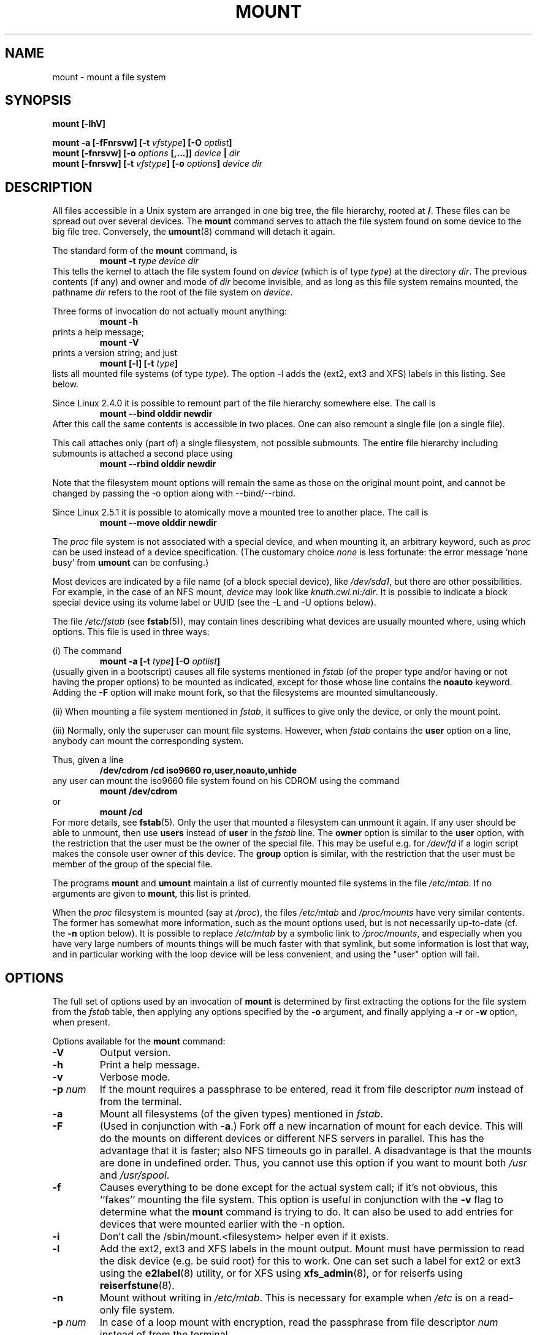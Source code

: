 .\" Copyright (c) 1996-2004 Andries Brouwer
.\"
.\" This page is somewhat derived from a page that was
.\" (c) 1980, 1989, 1991 The Regents of the University of California
.\" and had been heavily modified by Rik Faith and myself.
.\" (Probably no BSD text remains.)
.\" Fragments of text were written by Werner Almesberger, Remy Card,
.\" Stephen Tweedie and Eric Youngdale.
.\"
.\" This is free documentation; you can redistribute it and/or
.\" modify it under the terms of the GNU General Public License as
.\" published by the Free Software Foundation; either version 2 of
.\" the License, or (at your option) any later version.
.\"
.\" The GNU General Public License's references to "object code"
.\" and "executables" are to be interpreted as the output of any
.\" document formatting or typesetting system, including
.\" intermediate and printed output.
.\"
.\" This manual is distributed in the hope that it will be useful,
.\" but WITHOUT ANY WARRANTY; without even the implied warranty of
.\" MERCHANTABILITY or FITNESS FOR A PARTICULAR PURPOSE.  See the
.\" GNU General Public License for more details.
.\"
.\" You should have received a copy of the GNU General Public
.\" License along with this manual; if not, write to the Free
.\" Software Foundation, Inc., 675 Mass Ave, Cambridge, MA 02139,
.\" USA.
.\"
.\" 960705, aeb: version for mount-2.7g
.\" 970114, aeb: xiafs and ext are dead; romfs is new
.\" 970623, aeb: -F option
.\" 970914, reg: -s option
.\" 981111, K.Garloff: /etc/filesystems
.\" 990111, aeb: documented /sbin/mount.smbfs
.\" 990730, Yann Droneaud <lch@multimania.com>: updated page
.\" 991214, Elrond <Elrond@Wunder-Nett.org>: added some docs on devpts
.\" 010714, Michael K. Johnson <johnsonm@redhat.com> added -O
.\" 010725, Nikita Danilov <NikitaDanilov@Yahoo.COM>: reiserfs options
.\" 011124, Karl Eichwalder <ke@gnu.franken.de>: tmpfs options
.\"
.TH MOUNT 8 "2004-12-16" "Linux 2.6" "Linux Programmer's Manual"
.SH NAME
mount \- mount a file system
.SH SYNOPSIS
.BI "mount [\-lhV]"
.LP
.BI "mount \-a [\-fFnrsvw] [\-t " vfstype "] [\-O " optlist ]
.br
.BI "mount [\-fnrsvw] [\-o " options " [,...]] " "device " | " dir"
.br
.BI "mount [\-fnrsvw] [\-t " vfstype "] [\-o " options "] " "device dir"
.SH DESCRIPTION
All files accessible in a Unix system are arranged in one big
tree, the file hierarchy, rooted at
.BR / .
These files can be spread out over several devices. The
.B mount
command serves to attach the file system found on some device
to the big file tree. Conversely, the
.BR umount (8)
command will detach it again.

The standard form of the
.B mount
command, is
.RS
.br
.BI "mount \-t" " type device dir"
.RE
This tells the kernel to attach the file system found on
.I device
(which is of type
.IR type )
at the directory
.IR dir .
The previous contents (if any) and owner and mode of
.I dir
become invisible, and as long as this file system remains mounted,
the pathname
.I dir
refers to the root of the file system on
.IR device .

Three forms of invocation do not actually mount anything:
.RS
.br
.B "mount \-h"
.RE
prints a help message;
.RS
.br
.B "mount \-V"
.RE
prints a version string; and just
.RS
.BI "mount [-l] [-t" " type" ]
.RE
lists all mounted file systems (of type
.IR type ).
The option \-l adds the (ext2, ext3 and XFS) labels in this listing.
See below.

.\" In fact since 2.3.99. At first the syntax was mount -t bind.
Since Linux 2.4.0 it is possible to remount part of the
file hierarchy somewhere else. The call is
.RS
.br
.B "mount --bind olddir newdir"
.RE
After this call the same contents is accessible in two places.
One can also remount a single file (on a single file).

This call attaches only (part of) a single filesystem, not possible
submounts. The entire file hierarchy including submounts is attached
a second place using
.RS
.br
.B "mount --rbind olddir newdir"
.RE
.\" available since Linux 2.4.11.

Note that the filesystem mount options will remain the same as those
on the original mount point, and cannot be changed by passing the -o
option along with --bind/--rbind.

Since Linux 2.5.1 it is possible to atomically move a mounted tree
to another place. The call is
.RS
.br
.B "mount --move olddir newdir"
.RE

The
.I proc
file system is not associated with a special device, and when
mounting it, an arbitrary keyword, such as
.I proc
can be used instead of a device specification.
(The customary choice
.I none
is less fortunate: the error message `none busy' from
.B umount
can be confusing.)

Most devices are indicated by a file name (of a block special device), like
.IR /dev/sda1 ,
but there are other possibilities. For example, in the case of an NFS mount,
.I device
may look like
.IR knuth.cwi.nl:/dir .
It is possible to indicate a block special device using its
volume label or UUID (see the \-L and \-U options below).

The file
.I /etc/fstab
(see
.BR fstab (5)),
may contain lines describing what devices are usually
mounted where, using which options. This file is used in three ways:
.LP
(i) The command
.RS
.br
.BI "mount \-a [\-t " type "] [\-O " optlist ]
.RE
(usually given in a bootscript) causes all file systems mentioned in
.I fstab
(of the proper type and/or having or not having the proper options)
to be mounted as indicated, except for those whose line contains the
.B noauto
keyword. Adding the
.B \-F
option will make mount fork, so that the
filesystems are mounted simultaneously.
.LP
(ii) When mounting a file system mentioned in
.IR fstab ,
it suffices to give only the device, or only the mount point.
.LP
(iii) Normally, only the superuser can mount file systems.
However, when
.I fstab
contains the
.B user
option on a line, anybody can mount the corresponding system.
.LP
Thus, given a line
.RS
.br
.B "/dev/cdrom  /cd  iso9660  ro,user,noauto,unhide"
.RE
any user can mount the iso9660 file system found on his CDROM
using the command
.RS
.br
.B "mount /dev/cdrom"
.RE
or
.RS
.br
.B "mount /cd"
.RE
For more details, see
.BR fstab (5).
Only the user that mounted a filesystem can unmount it again.
If any user should be able to unmount, then use
.B users
instead of
.B user
in the
.I fstab
line.
The
.B owner
option is similar to the
.B user
option, with the restriction that the user must be the owner
of the special file. This may be useful e.g. for
.I /dev/fd
if a login script makes the console user owner of this device.
The
.B group
option is similar, with the restriction that the user must be
member of the group of the special file.

The programs
.B mount
and
.B umount
maintain a list of currently mounted file systems in the file
.IR /etc/mtab .
If no arguments are given to
.BR mount ,
this list is printed.

When the
.I proc
filesystem is mounted (say at
.IR /proc ),
the files
.I /etc/mtab
and
.I /proc/mounts
have very similar contents. The former has somewhat
more information, such as the mount options used,
but is not necessarily up-to-date (cf. the
.B \-n
option below). It is possible to replace
.I /etc/mtab
by a symbolic link to
.IR /proc/mounts ,
and especially when you have very large numbers of mounts
things will be much faster with that symlink,
but some information is lost that way, and in particular
working with the loop device will be less convenient,
and using the "user" option will fail.

.SH OPTIONS
The full set of options used by an invocation of
.B mount
is determined by first extracting the
options for the file system from the
.I fstab
table, then applying any options specified by the
.B \-o
argument, and finally applying a
.BR \-r " or " \-w
option, when present.

Options available for the
.B mount
command:
.TP
.B \-V
Output version.
.TP
.B \-h
Print a help message.
.TP
.B \-v
Verbose mode.
.TP
.B \-p "\fInum\fP"
If the mount requires a passphrase to be entered, read it from file
descriptor
.IR num\fP
instead of from the terminal.
.TP
.B \-a
Mount all filesystems (of the given types) mentioned in
.IR fstab .
.TP
.B \-F
(Used in conjunction with
.BR \-a .)
Fork off a new incarnation of mount for each device.
This will do the mounts on different devices or different NFS servers
in parallel.
This has the advantage that it is faster; also NFS timeouts go in
parallel. A disadvantage is that the mounts are done in undefined order.
Thus, you cannot use this option if you want to mount both
.I /usr
and
.IR /usr/spool .
.TP
.B \-f
Causes everything to be done except for the actual system call; if it's not
obvious, this ``fakes'' mounting the file system.  This option is useful in
conjunction with the
.B \-v
flag to determine what the
.B mount
command is trying to do. It can also be used to add entries for devices
that were mounted earlier with the -n option.
.TP
.B \-i
Don't call the /sbin/mount.<filesystem> helper even if it exists.
.TP
.B \-l
Add the ext2, ext3 and XFS labels in the mount output. Mount must have
permission to read the disk device (e.g. be suid root) for this to work.
One can set such a label for ext2 or ext3 using the
.BR e2label (8)
utility, or for XFS using
.BR xfs_admin (8),
or for reiserfs using
.BR reiserfstune (8).
.TP
.B \-n
Mount without writing in
.IR /etc/mtab .
This is necessary for example when
.I /etc
is on a read-only file system.
.TP
.BI \-p " num"
In case of a loop mount with encryption, read the passphrase from
file descriptor
.I num
instead of from the terminal.
.TP
.B \-s
Tolerate sloppy mount options rather than failing. This will ignore
mount options not supported by a filesystem type. Not all filesystems
support this option. This option exists for support of the Linux
autofs\-based automounter.
.TP
.B \-r
Mount the file system read-only. A synonym is
.BR "\-o ro" .
.TP
.B \-w
Mount the file system read/write. This is the default. A synonym is
.BR "\-o rw" .
.TP
.BI \-L " label"
Mount the partition that has the specified
.IR label .
.TP
.BI \-U " uuid"
Mount the partition that has the specified
.IR uuid .
These two options require the file
.I /proc/partitions
(present since Linux 2.1.116) to exist.
.TP
.BI \-t " vfstype"
The argument following the
.B \-t
is used to indicate the file system type.  The file system types which are
currently supported include:
.IR adfs ,
.IR affs ,
.IR autofs ,
.IR coda ,
.IR coherent ,
.IR cramfs ,
.IR devpts ,
.IR efs ,
.IR ext ,
.IR ext2 ,
.IR ext3 ,
.IR hfs ,
.IR hpfs ,
.IR iso9660 ,
.IR jfs ,
.IR minix ,
.IR msdos ,
.IR ncpfs ,
.IR nfs ,
.IR ntfs ,
.IR proc ,
.IR qnx4 ,
.IR ramfs ,
.IR reiserfs ,
.IR romfs ,
.IR smbfs ,
.IR sysv ,
.IR tmpfs ,
.IR udf ,
.IR ufs ,
.IR umsdos ,
.IR usbfs ,
.IR vfat ,
.IR xenix ,
.IR xfs ,
.IR xiafs .
Note that coherent, sysv and xenix are equivalent and that
.I xenix
and
.I coherent
will be removed at some point in the future \(em use
.I sysv
instead. Since kernel version 2.1.21 the types
.I ext
and
.I xiafs
do not exist anymore. Earlier,
.I usbfs
was known as
.IR usbdevfs .

For most types all the
.B mount
program has to do is issue a simple
.IR mount (2)
system call, and no detailed knowledge of the filesystem type is required.
For a few types however (like nfs, smbfs, ncpfs) ad hoc code is
necessary. The nfs ad hoc code is built in, but smbfs and ncpfs
have a separate mount program. In order to make it possible to
treat all types in a uniform way, mount will execute the program
.I /sbin/mount.TYPE
(if that exists) when called with type
.IR TYPE .
Since various versions of the
.I smbmount
program have different calling conventions,
.I /sbin/mount.smbfs
may have to be a shell script that sets up the desired call.

If no
.B \-t
option is given, or if the
.B auto
type is specified, mount will try to guess the desired type.
If mount was compiled with the blkid library, the guessing is done
by this library. Otherwise, mount guesses itself by probing the
superblock; if that does not turn up anything that looks familiar,
mount will try to read the file
.IR /etc/filesystems ,
or, if that does not exist,
.IR /proc/filesystems .
All of the filesystem types listed there will be tried,
except for those that are labeled "nodev" (e.g.,
.IR devpts ,
.I proc
and
.IR nfs ).
If
.I /etc/filesystems
ends in a line with a single * only, mount will read
.I /proc/filesystems
afterwards.

The
.B auto
type may be useful for user-mounted floppies.
Creating a file
.I /etc/filesystems
can be useful to change the probe order (e.g., to try vfat before msdos
or ext3 before ext2) or if you use a kernel module autoloader.
Warning: the probing uses a heuristic (the presence of appropriate `magic'),
and could recognize the wrong filesystem type, possibly with catastrophic
consequences. If your data is valuable, don't ask
.B mount
to guess.

More than one type may be specified in a comma separated
list.  The list of file system types can be prefixed with
.B no
to specify the file system types on which no action should be taken.
(This can be meaningful with the
.B \-a
option.)

For example, the command:
.RS
.RS
.B "mount \-a \-t nomsdos,ext"
.RE
mounts all file systems except those of type
.I msdos
and
.IR ext .
.RE
.TP
.B \-O
Used in conjunction with
.BR \-a ,
to limit the set of filesystems to which the
.B \-a
is applied.  Like
.B \-t
in this regard except that it is useless except in the context of
.BR \-a .
For example, the command:
.RS
.RS
.B "mount \-a \-O no_netdev"
.RE
mounts all file systems except those which have the option
.I _netdev
specified in the options field in the
.I /etc/fstab
file.

It is different from
.B \-t
in that each option is matched exactly; a leading
.B no
at the beginning of one option does not negate the rest.

The
.B \-t
and
.B \-O
options are cumulative in effect; that is, the command
.RS
.B "mount \-a \-t ext2 \-O _netdev"
.RE
mounts all ext2 filesystems with the _netdev option, not all filesystems
that are either ext2 or have the _netdev option specified.
.RE
.TP
.B \-o
Options are specified with a
.B \-o
flag followed by a comma separated string of options.
Some of these options are only useful when they appear in the
.I /etc/fstab
file.  The following options apply to any file system that is being
mounted (but not every file system actually honors them - e.g., the
.B sync
option today has effect only for ext2, ext3 and ufs):
.RS
.TP
.B async
All I/O to the file system should be done asynchronously.
.TP
.B atime
Update inode access time for each access. This is the default.
.TP
.B auto
Can be mounted with the
.B \-a
option.
.TP
.B defaults
Use default options:
.BR rw ", " suid ", " dev ", " exec ", " auto ", " nouser ", and " async.
.TP
.B dev
Interpret character or block special devices on the file system.
.TP
.B exec
Permit execution of binaries.
.TP
.B group
Allow an ordinary (i.e., non-root) user to mount the file system if one
of his groups matches the group of the device.
This option implies the options
.BR nosuid " and " nodev
(unless overridden by subsequent options, as in the option line
.BR group,dev,suid ).
.TP
.B mand
Allow mandatory locks on this filesystem. See
.BR fcntl (2).
.TP
.B _netdev
The filesystem resides on a device that requires network access
(used to prevent the system from attempting to mount these filesystems
until the network has been enabled on the system).
.TP
.B noatime
Do not update inode access times on this file system (e.g, for faster
access on the news spool to speed up news servers).
.TP
.B noauto
Can only be mounted explicitly (i.e., the
.B \-a
option will not cause the file system to be mounted).
.TP
.B nodev
Do not interpret character or block special devices on the file
system.
.TP
.B noexec
Do not allow direct execution of any binaries on the mounted file system.
(Until recently it was possible to run binaries anyway using a command like
/lib/ld*.so /mnt/binary. This trick fails since Linux 2.4.25 / 2.6.0.)
.TP
.B nomand
Do not allow mandatory locks on this filesystem.
.TP
.B nosuid
Do not allow set-user-identifier or set-group-identifier bits to take
effect. (This seems safe, but is in fact rather unsafe if you have
suidperl(1) installed.)
.TP
.B nouser
Forbid an ordinary (i.e., non-root) user to mount the file system.
This is the default.
.TP
.B owner
Allow an ordinary (i.e., non-root) user to mount the file system if he
is the owner of the device.
This option implies the options
.BR nosuid " and " nodev
(unless overridden by subsequent options, as in the option line
.BR owner,dev,suid ).
.TP
.B remount
Attempt to remount an already-mounted file system.  This is commonly
used to change the mount flags for a file system, especially to make a
readonly file system writeable. It does not change device or mount point.
.TP
.B ro
Mount the file system read-only.
.TP
.B rw
Mount the file system read-write.
.TP
.B suid
Allow set-user-identifier or set-group-identifier bits to take
effect.
.TP
.B sync
All I/O to the file system should be done synchronously.
.TP
.B dirsync
All directory updates within the file system should be done synchronously.
This affects the following system calls: creat, link, unlink, symlink,
mkdir, rmdir, mknod and rename.
.TP
.B user
Allow an ordinary user to mount the file system.
The name of the mounting user is written to mtab so that he can unmount
the file system again.
This option implies the options
.BR noexec ", " nosuid ", and " nodev
(unless overridden by subsequent options, as in the option line
.BR user,exec,dev,suid ).
.TP
.B users
Allow every user to mount and unmount the file system.
This option implies the options
.BR noexec ", " nosuid ", and " nodev
(unless overridden by subsequent options, as in the option line
.BR users,exec,dev,suid ).
.TP
.B encryption
Specifies an encryption algorithm to use.  Used in conjunction with the
.BR loop " option."
.TP
.B keybits
Specifies the key size to use for an encryption algorithm. Used in conjunction
with the
.BR loop " and " encryption " options."
.RE
.TP
.B \-\-bind
Remount a subtree somewhere else (so that its contents are available
in both places). See above.
.TP
.B \-\-move
Move a subtree to some other place. See above.

.SH "FILESYSTEM SPECIFIC MOUNT OPTIONS"
The following options apply only to certain file systems.
We sort them by file system. They all follow the
.B \-o
flag.

What options are supported depends a bit on the running kernel.
More info may be found in the kernel source subdirectory
.IR Documentation/filesystems .

.SH "Mount options for adfs"
.TP
\fBuid=\fP\fIvalue\fP and \fBgid=\fP\fIvalue\fP
Set the owner and group of the files in the file system (default: uid=gid=0).
.TP
\fBownmask=\fP\fIvalue\fP and \fBothmask=\fP\fIvalue\fP
Set the permission mask for ADFS 'owner' permissions and 'other' permissions,
respectively (default: 0700 and 0077, respectively).
See also
.IR /usr/src/linux/Documentation/filesystems/adfs.txt .
.SH "Mount options for affs"
.TP
\fBuid=\fP\fIvalue\fP and \fBgid=\fP\fIvalue\fP
Set the owner and group of the root of the file system (default: uid=gid=0,
but with option
.B uid
or
.B gid
without specified value, the uid and gid of the current process are taken).
.TP
\fBsetuid=\fP\fIvalue\fP and \fBsetgid=\fP\fIvalue\fP
Set the owner and group of all files.
.TP
.BI mode= value
Set the mode of all files to
.IR value " & 0777"
disregarding the original permissions.
Add search permission to directories that have read permission.
The value is given in octal.
.TP
.B protect
Do not allow any changes to the protection bits on the file system.
.TP
.B usemp
Set uid and gid of the root of the file system to the uid and gid
of the mount point upon the first sync or umount, and then
clear this option. Strange...
.TP
.B verbose
Print an informational message for each successful mount.
.TP
.BI prefix= string
Prefix used before volume name, when following a link.
.TP
.BI volume= string
Prefix (of length at most 30) used before '/' when following a symbolic link.
.TP
.BI reserved= value
(Default: 2.) Number of unused blocks at the start of the device.
.TP
.BI root= value
Give explicitly the location of the root block.
.TP
.BI bs= value
Give blocksize. Allowed values are 512, 1024, 2048, 4096.
.TP
.BR grpquota " / " noquota " / " quota " / " usrquota
These options are accepted but ignored.
(However, quota utilities may react to such strings in
.IR /etc/fstab .)

.SH "Mount options for coherent"
None.

.SH "Mount options for devpts"
The devpts file system is a pseudo file system, traditionally mounted on
.IR /dev/pts .
In order to acquire a pseudo terminal, a process opens
.IR /dev/ptmx ;
the number of the pseudo terminal is then made available to the process
and the pseudo terminal slave can be accessed as
.IR /dev/pts/ <number>.
.TP
\fBuid=\fP\fIvalue\fP and \fBgid=\fP\fIvalue\fP
This sets the owner or the group of newly created PTYs to
the specified values. When nothing is specified, they will
be set to the UID and GID of the creating process.
For example, if there is a tty group with GID 5, then
.B gid=5
will cause newly created PTYs to belong to the tty group.
.TP
.BI mode= value
Set the mode of newly created PTYs to the specified value.
The default is 0600.
A value of 
.B mode=620
and 
.B gid=5
makes "mesg y" the default on newly created PTYs.

.SH "Mount options for ext"
None.
Note that the `ext' file system is obsolete. Don't use it.
Since Linux version 2.1.21 extfs is no longer part of the kernel source.

.SH "Mount options for ext2"
The `ext2' file system is the standard Linux file system.
.\" Due to a kernel bug, it may be mounted with random mount options
.\" (fixed in Linux 2.0.4).
Since Linux 2.5.46, for most mount options the default
is determined by the filesystem superblock. Set them with
.BR tune2fs (8).
.TP
.BR acl " / " noacl
Support POSIX Access Control Lists (or not).
.\" requires CONFIG_EXT2_FS_POSIX_ACL
.TP
.BR bsddf " / " minixdf
Set the behaviour for the
.I statfs
system call. The
.B minixdf
behaviour is to return in the
.I f_blocks
field the total number of blocks of the file system, while the
.B bsddf
behaviour (which is the default) is to subtract the overhead blocks
used by the ext2 file system and not available for file storage. Thus
.RE
.nf

% mount /k -o minixdf; df /k; umount /k
Filesystem   1024-blocks  Used Available Capacity Mounted on
/dev/sda6      2630655   86954  2412169      3%   /k
% mount /k -o bsddf; df /k; umount /k
Filesystem   1024-blocks  Used Available Capacity Mounted on
/dev/sda6      2543714      13  2412169      0%   /k

.fi
(Note that this example shows that one can add command line options
to the options given in
.IR /etc/fstab .)

.TP
.\" Before Linux 2.3.99-pre3:
.\" .BR check " / " check=normal " / " check=strict
.\" Set checking level. When at least one of these options is set (and
.\" .B check=normal
.\" is set by default) the inodes and blocks bitmaps are checked upon mount
.\" (which can take half a minute or so on a big disk, and is rather useless).
.\" With strict checking, block deallocation checks that the block to free
.\" is in the data zone.
.\" Since 2.3.99-pre3 but before 2.6.0-test7 every string check=foo
.\" was equivalent to just check. Since 2.6.0-test7 only check is accepted.
.BR check
Check filesystem (block and inode bitmaps) at mount time.
.\" requires CONFIG_EXT2_CHECK
.TP
.BR check=none " / " nocheck
No checking is done at mount time. This is the default. This is fast.
It is wise to invoke
.BR e2fsck (8)
every now and then, e.g. at boot time.
.TP
.B debug
Print debugging info upon each (re)mount.
.TP
.BR errors=continue " / " errors=remount-ro " / " errors=panic
Define the behaviour when an error is encountered.
(Either ignore errors and just mark the file system erroneous and continue,
or remount the file system read-only, or panic and halt the system.)
The default is set in the filesystem superblock, and can be
changed using
.BR tune2fs (8).
.TP
.BR grpid " or " bsdgroups " / " nogrpid " or " sysvgroups
These options define what group id a newly created file gets.
When
.BR grpid
is set, it takes the group id of the directory in which it is created;
otherwise (the default) it takes the fsgid of the current process, unless
the directory has the setgid bit set, in which case it takes the gid
from the parent directory, and also gets the setgid bit set
if it is a directory itself.
.TP
.BR grpquota " / " noquota " / " quota " / " usrquota
These options are accepted but ignored.
.TP
.BR nobh
Do not attach buffer_heads to file pagecache. (Since 2.5.49.)
.TP
.BR nouid32
Disables 32-bit UIDs and GIDs.  This is for interoperability with older
kernels which only store and expect 16-bit values.
.TP
.BR oldalloc " or " orlov
Use old allocator or Orlov allocator for new inodes. Orlov is default.
.TP
\fBresgid=\fP\fIn\fP and \fBresuid=\fP\fIn\fP
The ext2 file system reserves a certain percentage of the available
space (by default 5%, see
.BR mke2fs (8)
and
.BR tune2fs (8)).
These options determine who can use the reserved blocks.
(Roughly: whoever has the specified uid, or belongs to the specified group.)
.TP
.BI sb= n
Instead of block 1, use block
.I n
as superblock. This could be useful when the filesystem has been damaged.
(Earlier, copies of the superblock would be made every 8192 blocks: in
block 1, 8193, 16385, ... (and one got thousands of copies on
a big filesystem). Since version 1.08,
.B mke2fs
has a \-s (sparse superblock) option to reduce the number of backup
superblocks, and since version 1.15 this is the default. Note
that this may mean that ext2 filesystems created by a recent
.B mke2fs
cannot be mounted r/w under Linux 2.0.*.)
The block number here uses 1k units. Thus, if you want to use logical
block 32768 on a filesystem with 4k blocks, use "sb=131072".
.TP
.BR user_xattr " / " nouser_xattr
Support "user." extended attributes (or not).
.\" requires CONFIG_EXT2_FS_XATTR


.SH "Mount options for ext3"
The `ext3' file system is a version of the ext2 file system which has been
enhanced with journalling.  It supports the same options as ext2 as
well as the following additions:
.\" .TP
.\" .BR abort
.\" Mount the file system in abort mode, as if a fatal error has occurred.
.TP
.BR journal=update
Update the ext3 file system's journal to the current format.
.TP
.BR journal=inum
When a journal already exists, this option is ignored. Otherwise, it
specifies the number of the inode which will represent the ext3 file system's
journal file;  ext3 will create a new journal, overwriting the old contents
of the file whose inode number is
.IR inum .
.TP
.BR noload
Do not load the ext3 file system's journal on mounting.
.TP
.BR data=journal " / " data=ordered " / " data=writeback
Specifies the journalling mode for file data.  Metadata is always journaled.
To use modes other than
.B ordered
on the root file system, pass the mode to the kernel as boot parameter, e.g.
.IR rootflags=data=journal .
.RS
.TP
.B journal
All data is committed into the journal prior to being written into the
main file system.
.TP
.B ordered
This is the default mode.  All data is forced directly out to the main file
system prior to its metadata being committed to the journal.
.TP
.B writeback
Data ordering is not preserved - data may be written into the main
file system after its metadata has been committed to the journal.
This is rumoured to be the highest-throughput option.  It guarantees
internal file system integrity, however it can allow old data to appear
in files after a crash and journal recovery.
.RE
.TP
.BI commit= nrsec
Sync all data and metadata every
.I nrsec
seconds. The default value is 5 seconds. Zero means default.
 
.SH "Mount options for fat"
(Note:
.I fat
is not a separate filesystem, but a common part of the
.IR msdos ,
.I umsdos
and
.I vfat
filesystems.)
.TP
.BR blocksize=512 " / " blocksize=1024 " / " blocksize=2048
Set blocksize (default 512).
.TP
\fBuid=\fP\fIvalue\fP and \fBgid=\fP\fIvalue\fP
Set the owner and group of all files.
(Default: the uid and gid of the current process.)
.TP
.BI umask= value
Set the umask (the bitmask of the permissions that are
.B not
present). The default is the umask of the current process.
The value is given in octal.
.TP
.BI dmask= value
Set the umask applied to directories only.
The default is the umask of the current process.
The value is given in octal.
.\" Present since Linux 2.5.43.
.TP
.BI fmask= value
Set the umask applied to regular files only.
The default is the umask of the current process.
The value is given in octal.
.\" Present since Linux 2.5.43.
.TP
.BI check= value 
Three different levels of pickyness can be chosen:
.RS
.TP
.B r[elaxed]
Upper and lower case are accepted and equivalent, long name parts are
truncated (e.g.
.I verylongname.foobar
becomes
.IR verylong.foo ),
leading and embedded spaces are accepted in each name part (name and extension).
.TP
.B n[ormal]
Like "relaxed", but many special characters (*, ?, <, spaces, etc.) are
rejected.  This is the default.
.TP
.B s[trict]
Like "normal", but names may not contain long parts and special characters
that are sometimes used on Linux, but are not accepted by MS-DOS are
rejected. (+, =, spaces, etc.)
.RE
.TP
.BI codepage= value
Sets the codepage for converting to shortname characters on FAT
and VFAT filesystems. By default, codepage 437 is used.
.TP
.BR conv=b[inary] " / " conv=t[ext] " / " conv=a[uto]
The
.I fat
file system can perform CRLF<-->NL (MS-DOS text format to UNIX text
format) conversion in the kernel. The following conversion modes are
available:
.RS
.TP
.B binary
no translation is performed.  This is the default.
.TP
.B text
CRLF<-->NL translation is performed on all files.
.TP
.B auto
CRLF<-->NL translation is performed on all files that don't have a
"well-known binary" extension. The list of known extensions can be found at
the beginning of
.I fs/fat/misc.c
(as of 2.0, the list is: exe, com, bin, app, sys, drv, ovl, ovr, obj,
lib, dll, pif, arc, zip, lha, lzh, zoo, tar, z, arj, tz, taz, tzp, tpz,
gz, tgz, deb, gif, bmp, tif, gl, jpg, pcx, tfm, vf, gf, pk, pxl, dvi).
.PP
Programs that do computed lseeks won't like in-kernel text conversion.
Several people have had their data ruined by this translation. Beware!

For file systems mounted in binary mode, a conversion tool
(fromdos/todos) is available.
.RE
.TP
.BI cvf_format= module
Forces the driver to use the CVF (Compressed Volume File) module
.RI cvf_ module
instead of auto-detection. If the kernel supports kmod, the
cvf_format=xxx option also controls on-demand CVF module loading.
.TP
.BI cvf_option= option
Option passed to the CVF module.
.TP
.B debug
Turn on the
.I debug
flag.  A version string and a list of file system parameters will be
printed (these data are also printed if the parameters appear to be
inconsistent).
.TP
.BR fat=12 " / " fat=16 " / " fat=32
Specify a 12, 16 or 32 bit fat.  This overrides
the automatic FAT type detection routine.  Use with caution!
.TP
.BI iocharset= value
Character set to use for converting between 8 bit characters
and 16 bit Unicode characters. The default is iso8859-1.
Long filenames are stored on disk in Unicode format.
.TP
.B quiet
Turn on the
.I quiet
flag.  Attempts to chown or chmod files do not return errors,
although they fail. Use with caution!
.TP
.B "sys_immutable, showexec, dots, nodots, dotsOK=[yes|no]"
Various misguided attempts to force Unix or DOS conventions
onto a FAT file system.

.SH "Mount options for hfs"
.TP
.BI creator= cccc ", type=" cccc
Set the creator/type values as shown by the MacOS finder
used for creating new files.  Default values: '????'.
.TP
.BI uid= n ", gid=" n
Set the owner and group of all files.
(Default: the uid and gid of the current process.)
.TP
.BI dir_umask= n ", file_umask=" n ", umask=" n
Set the umask used for all directories, all regular files, or all
files and directories.  Defaults to the umask of the current process.
.TP
.BI session= n
Select the CDROM session to mount.
Defaults to leaving that decision to the CDROM driver.
This option will fail with anything but a CDROM as underlying device.
.TP
.BI part= n
Select partition number n from the device.
Only makes sense for CDROMS.
Defaults to not parsing the partition table at all.
.TP
.B quiet
Don't complain about invalid mount options.

.SH "Mount options for hpfs"
.TP
\fBuid=\fP\fIvalue\fP and \fBgid=\fP\fIvalue\fP
Set the owner and group of all files. (Default: the uid and gid
of the current process.)
.TP
.BI umask= value
Set the umask (the bitmask of the permissions that are
.B not
present). The default is the umask of the current process.
The value is given in octal.
.TP
.BR case=lower " / " case=asis
Convert all files names to lower case, or leave them.
(Default:
.BR case=lower .)
.TP
.BR conv=binary " / " conv=text " / " conv=auto
For
.BR conv=text ,
delete some random CRs (in particular, all followed by NL)
when reading a file.
For
.BR conv=auto ,
choose more or less at random between
.BR conv=binary " and " conv=text .
For
.BR conv=binary ,
just read what is in the file. This is the default.
.TP
.B nocheck
Do not abort mounting when certain consistency checks fail.

.SH "Mount options for iso9660"
ISO 9660 is a standard describing a filesystem structure to be used
on CD-ROMs. (This filesystem type is also seen on some DVDs. See also the
.I udf
filesystem.)

Normal
.I iso9660
filenames appear in a 8.3 format (i.e., DOS-like restrictions on filename
length), and in addition all characters are in upper case.  Also there is
no field for file ownership, protection, number of links, provision for
block/character devices, etc.

Rock Ridge is an extension to iso9660 that provides all of these unix like
features.  Basically there are extensions to each directory record that
supply all of the additional information, and when Rock Ridge is in use,
the filesystem is indistinguishable from a normal UNIX file system (except
that it is read-only, of course).
.TP
.B norock
Disable the use of Rock Ridge extensions, even if available. Cf.\&
.BR map .
.TP
.B nojoliet
Disable the use of Microsoft Joliet extensions, even if available. Cf.\&
.BR map .
.TP
.BR check=r[elaxed] " / " check=s[trict]
With
.BR check=relaxed ,
a filename is first converted to lower case before doing the lookup.
This is probably only meaningful together with
.B norock
and
.BR map=normal .
(Default:
.BR check=strict .)
.TP
\fBuid=\fP\fIvalue\fP and \fBgid=\fP\fIvalue\fP
Give all files in the file system the indicated user or group id,
possibly overriding the information found in the Rock Ridge extensions.
(Default:
.BR uid=0,gid=0 .)
.TP
.BR map=n[ormal] " / " map=o[ff] " / " map=a[corn]
For non-Rock Ridge volumes, normal name translation maps upper
to lower case ASCII, drops a trailing `;1', and converts `;' to `.'.
With
.B map=off
no name translation is done. See
.BR norock .
(Default:
.BR map=normal .)
.B map=acorn
is like
.BR map=normal
but also apply Acorn extensions if present.
.TP
.BI mode= value
For non-Rock Ridge volumes, give all files the indicated mode.
(Default: read permission for everybody.)
Since Linux 2.1.37 one no longer needs to specify the mode in
decimal. (Octal is indicated by a leading 0.)
.TP
.B unhide
Also show hidden and associated files.
(If the ordinary files and the associated or hidden files have
the same filenames, this may make the ordinary files inaccessible.)
.TP
.B block=[512|1024|2048]
Set the block size to the indicated value.
(Default:
.BR block=1024 .)
.TP
.BR conv=a[uto] " / " conv=b[inary] " / " conv=m[text] " / " conv=t[ext]
(Default:
.BR conv=binary .)
Since Linux 1.3.54 this option has no effect anymore.
(And non-binary settings used to be very dangerous,
possibly leading to silent data corruption.)
.TP
.B cruft
If the high byte of the file length contains other garbage,
set this mount option to ignore the high order bits of the file length.
This implies that a file cannot be larger than 16MB.
.TP
.BI session= x
Select number of session on multisession CD. (Since 2.3.4.)
.TP
.BI sbsector= xxx
Session begins from sector xxx. (Since 2.3.4.)
.LP
The following options are the same as for vfat and specifying them only makes
sense when using discs encoded using Microsoft's Joliet extensions.
.TP
.BI iocharset= value
Character set to use for converting 16 bit Unicode characters on CD
to 8 bit characters. The default is iso8859-1.
.TP
.B utf8
Convert 16 bit Unicode characters on CD to UTF-8.

.SH "Mount options for jfs"
.TP
.BI iocharset= name
Character set to use for converting from Unicode to ASCII.  The default is
to do no conversion.  Use
.B iocharset=utf8
for UTF8 translations.  This requires CONFIG_NLS_UTF8 to be set in
the kernel
.I ".config"
file.
.TP
.BI resize= value
Resize the volume to
.I value
blocks. JFS only supports growing a volume, not shrinking it. This option
is only valid during a remount, when the volume is mounted read-write. The
.B resize
keyword with no value will grow the volume to the full size of the partition.
.TP
.B nointegrity
Do not write to the journal.  The primary use of this option is to allow
for higher performance when restoring a volume from backup media. The
integrity of the volume is not guaranteed if the system abnormally abends.
.TP
.B integrity
Default.  Commit metadata changes to the journal.  Use this option to remount
a volume where the
.B nointegrity
option was previously specified in order to restore normal behavior.
.TP
.BR errors=continue " / " errors=remount-ro " / " errors=panic
Define the behaviour when an error is encountered.
(Either ignore errors and just mark the file system erroneous and continue,
or remount the file system read-only, or panic and halt the system.)
.TP
.BR noquota " / " quota " / " usrquota " / " grpquota
These options are accepted but ignored.

.SH "Mount options for minix"
None.

.SH "Mount options for msdos"
See mount options for fat.
If the
.I msdos
file system detects an inconsistency, it reports an error and sets the file
system read-only. The file system can be made writeable again by remounting
it.

.SH "Mount options for ncpfs"
Just like
.IR nfs ", the " ncpfs
implementation expects a binary argument (a
.IR "struct ncp_mount_data" )
to the mount system call. This argument is constructed by
.BR ncpmount (8)
and the current version of
.B mount
(2.12) does not know anything about ncpfs.

.SH "Mount options for nfs"
Instead of a textual option string, parsed by the kernel, the
.I nfs
file system expects a binary argument of type
.IR "struct nfs_mount_data" .
The program
.B mount
itself parses the following options of the form `tag=value',
and puts them in the structure mentioned:
.BI rsize= n,
.BI wsize= n,
.BI timeo= n,
.BI retrans= n,
.BI acregmin= n,
.BI acregmax= n,
.BI acdirmin= n,
.BI acdirmax= n,
.BI actimeo= n,
.BI retry= n,
.BI port= n,
.BI mountport= n,
.BI mounthost= name,
.BI mountprog= n,
.BI mountvers= n,
.BI nfsprog= n,
.BI nfsvers= n,
.BI namlen= n.
The option
.BI addr= n
is accepted but ignored.
Also the following Boolean options, possibly preceded by
.B no
are recognized:
.BR bg ,
.BR fg ,
.BR soft ,
.BR hard ,
.BR intr ,
.BR posix ,
.BR cto ,
.BR ac ,
.BR tcp ,
.BR udp ,
.BR lock .
For details, see
.BR nfs (5).

Especially useful options include
.TP
.B rsize=8192,wsize=8192
This will make your nfs connection faster than with the default
buffer size of 4096. (NFSv2 does not work with larger values of
.B rsize
and
.BR wsize .)
.TP
.B hard
The program accessing a file on a NFS mounted file system will hang
when the server crashes. The process cannot be interrupted or
killed unless you also specify
.BR intr .
When the NFS server is back online the program will continue undisturbed
from where it was. This is probably what you want.
.TP
.B soft
This option allows the kernel to time out if the nfs server is not
responding for some time. The time can be
specified with
.BR timeo=time .
This option might be useful if your nfs server sometimes doesn't respond
or will be rebooted while some process tries to get a file from the server.
Usually it just causes lots of trouble.
.TP
.B nolock
Do not use locking. Do not start lockd.

.SH "Mount options for ntfs"
.TP
.BI iocharset= name
Character set to use when returning file names.
Unlike VFAT, NTFS suppresses names that contain
unconvertible characters. Deprecated.
.\" since 2.5.11
.TP
.BI nls= name
New name for the option earlier called
.IR iocharset .
.\" since 2.5.11
.TP
.BR utf8
Use UTF-8 for converting file names.
.TP
.B uni_xlate=[0|1|2]
For 0 (or `no' or `false'), do not use escape sequences
for unknown Unicode characters.
For 1 (or `yes' or `true') or 2, use vfat-style 4-byte escape sequences
starting with ":". Here 2 give a little-endian encoding
and 1 a byteswapped bigendian encoding.
.TP
.B posix=[0|1]
If enabled (posix=1), the file system distinguishes between
upper and lower case. The 8.3 alias names are presented as
hard links instead of being suppressed.
.TP
\fBuid=\fP\fIvalue\fP, \fBgid=\fP\fIvalue\fP and \fBumask=\fP\fIvalue\fP
Set the file permission on the filesystem.
The umask value is given in octal.
By default, the files are owned by root and not readable by somebody else.

.SH "Mount options for proc"
.TP
\fBuid=\fP\fIvalue\fP and \fBgid=\fP\fIvalue\fP
These options are recognized, but have no effect as far as I can see.

.SH "Mount options for ramfs"
Ramfs is a memory based filesystem. Mount it and you have it. Unmount it
and it is gone. Present since Linux 2.3.99pre4.
There are no mount options.

.SH "Mount options for reiserfs"
Reiserfs is a journaling filesystem.
The reiserfs mount options are more fully described at
.IR http://www.namesys.com/mount-options.html .
.TP
.BR conv
Instructs version 3.6 reiserfs software to mount a version 3.5 file system,
using the 3.6 format for newly created objects. This file system will no
longer be compatible with reiserfs 3.5 tools.
.TP
.BR hash=rupasov " / " hash=tea " / " hash=r5 " / " hash=detect
Choose which hash function reiserfs will use to find files within directories.
.RS
.TP
.B rupasov
A hash invented by Yury Yu. Rupasov.  It is fast and preserves locality,
mapping lexicographically close file names to close hash values.
This option should not be used, as it causes a high probability of hash
collisions. 
.TP
.B tea
A Davis-Meyer function implemented by Jeremy Fitzhardinge.
It uses hash permuting bits in the name.  It gets high randomness
and, therefore, low probability of hash collisions at some CPU cost.
This may be used if EHASHCOLLISION errors are experienced with the r5 hash. 
.TP
.B r5
A modified version of the rupasov hash. It is used by default and is
the best choice unless the file system has huge directories and
unusual file-name patterns. 
.TP
.B detect
Instructs
.IR mount
to detect which hash function is in use by examining
the file system being mounted,  and to write this information into
the reiserfs superblock. This is only useful on the first mount of
an old format file system. 
.RE
.TP
.BR hashed_relocation
Tunes the block allocator. This may provide performance improvements
in some situations. 
.TP
.BR no_unhashed_relocation
Tunes the block allocator. This may provide performance improvements
in some situations.
.TP
.BR noborder
Disable the border allocator algorithm invented by Yury Yu. Rupasov.
This may provide performance improvements in some situations.
.TP
.BR nolog
Disable journalling. This will provide slight performance improvements in
some situations at the cost of losing reiserfs's fast recovery from crashes.
Even with this option turned on, reiserfs still performs all journalling
operations, save for actual writes into its journalling area.  Implementation
of
.IR nolog
is a work in progress.
.TP
.BR notail
By default, reiserfs stores small files and `file tails' directly into its
tree. This confuses some utilities such as
.BR LILO (8) .
This option is used to disable packing of files into the tree. 
.TP
.BR replayonly
Replay the transactions which are in the journal, but do not actually
mount the file system. Mainly used by
.IR reiserfsck .
.TP
.BI resize= number
A remount option which permits online expansion of reiserfs partitions.
Instructs reiserfs to assume that the device has
.I number
blocks.
This option is designed for use with devices which are under logical
volume management (LVM).
There is a special
.I resizer
utility which can be obtained from
.IR ftp://ftp.namesys.com/pub/reiserfsprogs .

.SH "Mount options for romfs"
None.

.SH "Mount options for smbfs"
Just like
.IR nfs ", the " smbfs
implementation expects a binary argument (a
.IR "struct smb_mount_data" )
to the mount system call. This argument is constructed by
.BR smbmount (8)
and the current version of
.B mount
(2.12) does not know anything about smbfs.

.SH "Mount options for sysv"
None.

.SH "Mount options for tmpfs"
The following parameters accept a suffix
.BR k ,
.B m
or
.B g
for Ki, Mi, Gi (binary kilo, mega and giga) and can be changed on remount.
.TP
.BI size= nbytes
Override default maximum size of the filesystem.
The size is given in bytes, and rounded down to entire pages.
The default is half of the memory.
.TP
.B nr_blocks=
Set number of blocks.
.TP
.B nr_inodes=
Set number of inodes.
.TP
.B mode=
Set initial permissions of the root directory.

.SH "Mount options for udf"
udf is the "Universal Disk Format" filesystem defined by the Optical
Storage Technology Association, and is often used for DVD-ROM.
See also
.IR iso9660 .
.TP
.B gid=
Set the default group.
.TP
.B umask=
Set the default umask.
The value is given in octal.
.TP
.B uid=
Set the default user.
.TP
.B unhide
Show otherwise hidden files.
.TP
.B undelete
Show deleted files in lists.
.TP
.B nostrict
Unset strict conformance.
.\" .TP
.\" .B utf8
.\" (unused).
.TP
.B iocharset
Set the NLS character set.
.TP
.B bs=
Set the block size. (May not work unless 2048.)
.TP
.B novrs
Skip volume sequence recognition.
.TP
.B session=
Set the CDROM session counting from 0. Default: last session.
.TP
.B anchor=
Override standard anchor location. Default: 256.
.TP
.B volume=
Override the VolumeDesc location. (unused)
.TP
.B partition=
Override the PartitionDesc location. (unused)
.TP
.B lastblock=
Set the last block of the filesystem.
.TP
.B fileset=
Override the fileset block location. (unused)
.TP
.B rootdir=
Override the root directory location. (unused)

.SH "Mount options for ufs"
.TP
.BI ufstype= value
UFS is a file system widely used in different operating systems.
The problem are differences among implementations. Features of some
implementations are undocumented, so its hard to recognize the
type of ufs automatically.
That's why the user must specify the type of ufs by mount option.
Possible values are:
.RS
.TP
.B old
Old format of ufs, this is the default, read only.
(Don't forget to give the \-r option.)
.TP
.B 44bsd
For filesystems created by a BSD-like system (NetBSD,FreeBSD,OpenBSD).
.TP
.B sun
For filesystems created by SunOS or Solaris on Sparc.
.TP
.B sunx86
For filesystems created by Solaris on x86.
.TP
.B hp
For filesystems created by HP-UX, read-only.
.TP
.B nextstep
For filesystems created by NeXTStep (on NeXT station) (currently read only).
.TP
.B nextstep-cd
For NextStep CDROMs (block_size == 2048), read-only.
.TP
.B openstep
For filesystems created by OpenStep (currently read only).
The same filesystem type is also used by Mac OS X.
.RE

.TP
.BI onerror= value
Set behaviour on error:
.RS
.TP
.B panic
If an error is encountered, cause a kernel panic.
.TP
.B [lock|umount|repair]
These mount options don't do anything at present;
when an error is encountered only a console message is printed.
.RE

.SH "Mount options for umsdos"
See mount options for msdos.
The
.B dotsOK
option is explicitly killed by
.IR umsdos .

.SH "Mount options for vfat"
First of all, the mount options for
.I fat
are recognized.
The
.B dotsOK
option is explicitly killed by
.IR vfat .
Furthermore, there are
.TP
.B uni_xlate
Translate unhandled Unicode characters to special escaped sequences.
This lets you backup and restore filenames that are created with any
Unicode characters. Without this option, a '?' is used when no
translation is possible. The escape character is ':' because it is
otherwise illegal on the vfat filesystem. The escape sequence
that gets used, where u is the unicode character,
is: ':', (u & 0x3f), ((u>>6) & 0x3f), (u>>12).
.TP
.B posix
Allow two files with names that only differ in case.
.TP
.B nonumtail
First try to make a short name without sequence number,
before trying
.IR name~num.ext .
.TP
.B utf8
UTF8 is the filesystem safe 8-bit encoding of Unicode that is used
by the console. It can be be enabled for the filesystem with this option.
If `uni_xlate' gets set, UTF8 gets disabled.
.TP
.B shortname=[lower|win95|winnt|mixed]

Defines the behaviour for creation and display of filenames which fit into
8.3 characters. If a long name for a file exists, it will always be
preferred display. There are four modes:
.RS
.TP
.I lower
Force the short name to lower case upon display; store a long name when 
the short name is not all upper case.
.TP
.I win95
Force the short name to upper case upon display; store a long name when
the short name is not all upper case.
.TP
.I winnt
Display the shortname as is; store a long name when the short name is 
not all lower case or all upper case.
.TP
.I mixed
Display the short name as is; store a long name when the short name is not
all upper case.
.RE

The default is "lower".

.SH "Mount options for usbfs"
.TP
\fBdevuid=\fP\fIuid\fP and \fBdevgid=\fP\fIgid\fP and \fBdevmode=\fP\fImode\fP
Set the owner and group and mode of the device files in the usbfs file system
(default: uid=gid=0, mode=0644). The mode is given in octal.
.TP
\fBbusuid=\fP\fIuid\fP and \fBbusgid=\fP\fIgid\fP and \fBbusmode=\fP\fImode\fP
Set the owner and group and mode of the bus directories in the usbfs
file system (default: uid=gid=0, mode=0555). The mode is given in octal.
.TP
\fBlistuid=\fP\fIuid\fP and \fBlistgid=\fP\fIgid\fP and \fBlistmode=\fP\fImode\fP
Set the owner and group and mode of the file
.I devices
(default: uid=gid=0, mode=0444). The mode is given in octal.

.SH "Mount options for xenix"
None.

.SH "Mount options for xfs"
.TP
.BI biosize= size
Sets the preferred buffered I/O size (default size is 64K).
.I size
must be expressed as the logarithm (base2) of the desired I/O size.
Valid values for this option are 14 through 16, inclusive
(i.e. 16K, 32K, and 64K bytes).
On machines with a 4K pagesize, 13 (8K bytes) is also a valid
.IR size .
The preferred buffered I/O size can also be altered on an individual
file basis using the
.BR ioctl (2)
system call.
.TP
.B dmapi " / " xdsm
Enable the DMAPI (Data Management API) event callouts.
.TP
.BI logbufs= value
Set the number of in-memory log buffers.
Valid numbers range from 2-8 inclusive.
The default value is 8 buffers for filesystems with a blocksize of 64K,
4 buffers for filesystems with a blocksize of 32K,
3 buffers for filesystems with a blocksize of 16K,
and 2 buffers for all other configurations.
Increasing the number of buffers may increase performance on
some workloads at the cost of the memory used for the
additional log buffers and their associated control structures.
.TP
.BI logbsize= value
Set the size of each in-memory log buffer.
Valid sizes are 16384 (16K) and 32768 (32K).
The default value for machines with more than 32MB of memory is 32768,
machines with less memory use 16384 by default.
.TP
\fBlogdev=\fP\fIdevice\fP and \fBrtdev=\fP\fIdevice\fP
Use an external log (metadata journal) and/or real-time device.
An XFS filesystem has up to three parts: a data section, a log section,
and a real-time section.
The real-time section is optional, and the log section can be separate
from the data section or contained within it.
Refer to
.BR xfs (5).
.TP
.B noalign
Data allocations will not be aligned at stripe unit boundaries.
.TP
.B noatime
Access timestamps are not updated when a file is read.
.TP
.B norecovery
The filesystem will be mounted without running log recovery.
If the filesystem was not cleanly unmounted, it is likely to
be inconsistent when mounted in
.B norecovery
mode.
Some files or directories may not be accessible because of this.
Filesystems mounted
.B norecovery
must be mounted read-only or the mount will fail.
.TP
.B nouuid
Ignore the filesystem uuid. This avoids errors for duplicate uuids.
.TP
.B osyncisdsync
Make writes to files opened with the O_SYNC flag set behave
as if the O_DSYNC flag had been used instead.
This can result in better performance without compromising
data safety.
However if this option is in effect, timestamp updates from
O_SYNC writes can be lost if the system crashes.
.TP
.BR quota " / " usrquota " / " uqnoenforce
User disk quota accounting enabled, and limits (optionally) enforced.
.TP
.BR grpquota " / " gqnoenforce
Group disk quota accounting enabled and limits (optionally) enforced.
.TP
\fBsunit=\fP\fIvalue\fP and \fBswidth=\fP\fIvalue\fP
Used to specify the stripe unit and width for a RAID device or a stripe
volume.
.I value
must be specified in 512-byte block units.
If this option is not specified and the filesystem was made on a stripe
volume or the stripe width or unit were specified for the RAID device at
mkfs time, then the mount system call will restore the value from the
superblock.
For filesystems that are made directly on RAID devices, these options can be
used to override the information in the superblock if the underlying disk
layout changes after the filesystem has been created.
The
.B swidth
option is required if the
.B sunit
option has been specified,
and must be a multiple of the
.B sunit
value.

.SH "Mount options for xiafs"
None. Although nothing is wrong with xiafs, it is not used much,
and is not maintained. Probably one shouldn't use it.
Since Linux version 2.1.21 xiafs is no longer part of the kernel source.

.SH "THE LOOP DEVICE"
One further possible type is a mount via the loop device. For example,
the command

.nf
.B "  mount /tmp/fdimage /mnt -t msdos -o loop=/dev/loop3,blocksize=1024"
.fi

will set up the loop device
.I /dev/loop3
to correspond to the file
.IR /tmp/fdimage ,
and then mount this device on
.IR /mnt .

This type of mount knows about three options, namely
.BR loop ", " offset " and " encryption ,
that are really options to
.BR \%losetup (8).
If the mount requires a passphrase, you will be prompted for one unless
you specify a file descriptor to read from instead with the 
.BR \-\-pass-fd
option.
(These options can be used in addition to those specific
to the filesystem type.)

If no explicit loop device is mentioned
(but just an option `\fB\-o loop\fP' is given), then
.B mount
will try to find some unused loop device and use that.
If you are not so unwise as to make
.I /etc/mtab
a symbolic link to
.I /proc/mounts
then any loop device allocated by
.B mount
will be freed by
.BR umount .
You can also free a loop device by hand, using `losetup -d', see
.BR losetup (8).

.SH RETURN CODES
.B mount
has the following return codes (the bits can be ORed):
.TP
.BR 0
success
.TP
.BR 1
incorrect invocation or permissions
.TP
.BR 2
system error (out of memory, cannot fork, no more loop devices)
.TP
.BR 4
internal
.B mount
bug or missing
.BR nfs
support in
.B mount
.TP
.BR 8
user interrupt
.TP
.BR 16
problems writing or locking /etc/mtab
.TP
.BR 32
mount failure
.TP
.BR 64
some mount succeeded

.SH FILES
.TP 18n
.I /etc/fstab
file system table
.TP
.I /etc/mtab
table of mounted file systems
.TP
.I /etc/mtab~
lock file
.TP
.I /etc/mtab.tmp
temporary file
.TP
.I /etc/filesystems
a list of filesystem types to try

.SH "SEE ALSO"
.BR mount (2),
.BR umount (2),
.BR fstab (5),
.BR umount (8),
.BR swapon (8),
.BR nfs (5),
.BR xfs (5),
.BR e2label (8),
.BR xfs_admin (8),
.BR mountd (8),
.BR rpc.nfsd (8),
.BR mke2fs (8),
.BR tune2fs (8),
.BR losetup (8)
.SH BUGS
It is possible for a corrupted file system to cause a crash.
.PP
Some Linux file systems don't support
.B "\-o sync and \-o dirsync"
(the ext2 and ext3 file systems
.I do
support synchronous updates (a la BSD) when mounted with the
.B sync
option).
.PP
The
.B "\-o remount"
may not be able to change mount parameters (all
.IR ext2fs -specific
parameters, except
.BR  sb ,
are changeable with a remount, for example, but you can't change
.B gid
or
.B umask
for the
.IR fatfs ).
.PP
Mount by label or uuid will work only if your devices have the names listed in
.IR /proc/partitions .
In particular, it may well fail if the kernel was compiled with devfs
but devfs is not mounted.
.SH HISTORY
A
.B mount
command existed in Version 5 AT&T UNIX.
